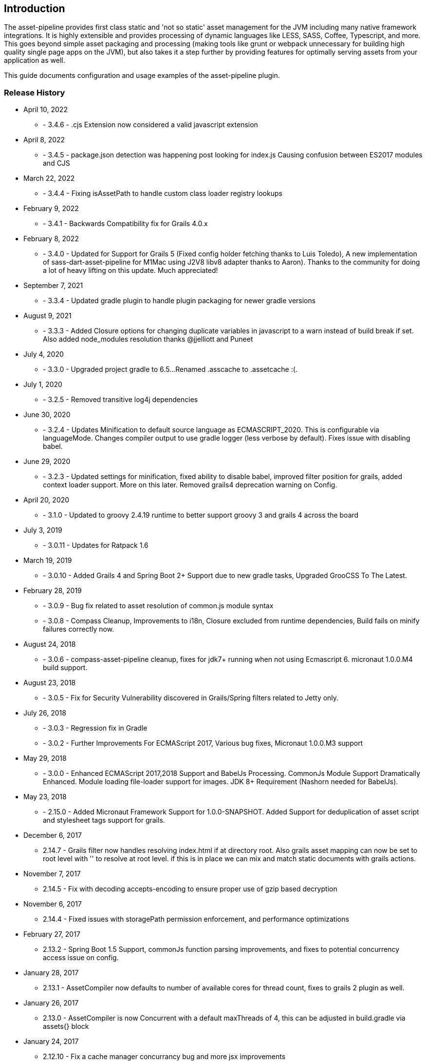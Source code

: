 [[introduction]]
== Introduction

The asset-pipeline provides first class static and 'not so static' asset management for the JVM including many native framework integrations. It is highly extensible and provides processing of dynamic languages like LESS, SASS, Coffee, Typescript, and more. This goes beyond simple asset packaging and processing (making tools like grunt or webpack unnecessary for building high quality single page apps on the JVM), but also takes it a step further by providing features for optimally serving assets from your application as well.

This guide documents configuration and usage examples of the asset-pipeline plugin.

=== Release History

* April 10, 2022
** - 3.4.6 - .cjs Extension now considered a valid javascript extension
* April 8, 2022
** - 3.4.5 - package.json detection was happening post looking for index.js Causing confusion between ES2017 modules and CJS
* March 22, 2022
** - 3.4.4 - Fixing isAssetPath to handle custom class loader registry lookups
* February 9, 2022
** - 3.4.1 - Backwards Compatibility fix for Grails 4.0.x
* February 8, 2022
** - 3.4.0 - Updated for Support for Grails 5 (Fixed config holder fetching thanks to Luis Toledo), A new implementation of sass-dart-asset-pipeline for M1Mac using J2V8 libv8 adapter thanks to Aaron). Thanks to the community for doing a lot of heavy lifting on this update. Much appreciated!
* September 7, 2021
** - 3.3.4 - Updated gradle plugin to handle plugin packaging for newer gradle versions
* August 9, 2021
** - 3.3.3 - Added Closure options for changing duplicate variables in javascript to a warn instead of build break if set. Also added node_modules resolution thanks @jjelliott and Puneet
* July 4, 2020
** - 3.3.0 - Upgraded project gradle to 6.5...Renamed .asscache to .assetcache :(.
* July 1, 2020
** - 3.2.5 - Removed transitive log4j dependencies
* June 30, 2020
** - 3.2.4 - Updates Minification to default source language as ECMASCRIPT_2020. This is configurable via languageMode. Changes compiler output to use gradle logger (less verbose by default). Fixes issue with disabling babel.
* June 29, 2020
** - 3.2.3 - Updated settings for minification, fixed ability to disable babel, improved filter position for grails, added context loader support. More on this later. Removed grails4 deprecation warning on Config.
* April 20, 2020
** - 3.1.0 - Updated to groovy 2.4.19 runtime to better support groovy 3 and grails 4 across the board
* July 3, 2019
** - 3.0.11 - Updates for Ratpack 1.6
* March 19, 2019
** - 3.0.10 - Added Grails 4 and Spring Boot 2+ Support due to new gradle tasks, Upgraded GrooCSS To The Latest.
* February 28, 2019
** - 3.0.9 - Bug fix related to asset resolution of common.js module syntax
** - 3.0.8 - Compass Cleanup, Improvements to i18n, Closure excluded from runtime dependencies, Build fails on minify failures correctly now.
* August 24, 2018
** - 3.0.6 - compass-asset-pipeline cleanup, fixes for jdk7+ running when not using Ecmascript 6. micronaut 1.0.0.M4 build support.
* August 23, 2018
** - 3.0.5 - Fix for Security Vulnerability discovered in Grails/Spring filters related to Jetty only.
* July 26, 2018
** - 3.0.3 - Regression fix in Gradle
** - 3.0.2 - Further Improvements For ECMAScript 2017, Various bug fixes, Micronaut 1.0.0.M3 support
* May 29, 2018
** - 3.0.0 - Enhanced ECMAScript 2017,2018 Support and BabelJs Processing. CommonJs Module Support Dramatically Enhanced. Module loading file-loader support for images. JDK 8+ Requirement (Nashorn needed for BabelJs).	
* May 23, 2018
** - 2.15.0 - Added Micronaut Framework Support for 1.0.0-SNAPSHOT. Added Support for deduplication of asset script and stylesheet tags support for grails.
* December 6, 2017
** 2.14.7 - Grails filter now handles resolving index.html if at directory root. Also grails asset mapping can now be set to root level with '' to resolve at root level. if this is in place we can mix and match static documents with grails actions.
* November 7, 2017
** 2.14.5 - Fix with decoding accepts-encoding to ensure proper use of gzip based decryption
* November 6, 2017
** 2.14.4 - Fixed issues with storagePath permission enforcement, and performance optimizations
* February 27, 2017
** 2.13.2 - Spring Boot 1.5 Support, commonJs function parsing improvements, and fixes to potential concurrency access issue on config.
* January 28, 2017
** 2.13.1 - AssetCompiler now defaults to number of available cores for thread count, fixes to grails 2 plugin as well.
* January 26, 2017
** 2.13.0 - AssetCompiler is now Concurrent with a default maxThreads of 4, this can be adjusted in build.gradle via assets{} block
* January 24, 2017
** 2.12.10 - Fix a cache manager concurrancy bug and more jsx improvements
* January 16, 2017
** 2.12.7 - Fixes to jsx-asset-pipeline parsing in comment handling in expressions
** 2.12.6 - Fixes to jsx-asset-pipeline parsing in comment handling in expressions
** * January 12, 2017
** 2.12.5 - Bug fixes in jsx processor
* January 2, 2017
** 2.12.2 - Bug fixes for Spring Boot and CompileStatic issue in AbstractAssetFile
* November 27, 2016
** 2.12.0 - Ecmascript 6 Module Loading Support using (.js.es6 or .jsx.es6) file extensions. Improved CommonJs support. Released at 30k ft!
* October 28, 2016
** 2.11.6 - Fixing gradle bug with multiproject builds including assets from other projects.
* October 27, 2016
** 2.11.5 - Improvements to JSX Transpiler with attribute value parsing
* October 20, 2016
** 2.11.4 - Resolving Issue with tomcat grails container mode and assetResourceLocator
* October 12, 2016
** 2.11.3 - Improvements to ratpack as well as several merged bug fixes.
* August 27, 2016
** 2.11.2 - Resolving issue with jsass not expiring cache dependencies. Also fixing bug in commonJs lib and allowing a config option to turn off commonJs.
* August 14, 2016
** 2.11.0 - Fixing Relative CommonJS Resolution and improving React JSX Parser to support newlines in assignment expressions. Also added JSX Parser Exception error handling
* August 5, 2016
** 2.10.2 - Improvements to CommonJS Cache Dependencies, Fixes to Cache Headers, and Relative URL replacement in HTML files
** August 1, 2016
** 2.10.1 - Fixes for JSX and CommonJS
* July 28, 2016
** 2.10.0 - Added JSX Asset Pipeline Module and ES6 Support
* June 16, 2016
** 2.9.4 Release - Bug fixes with grails bootup and copying files to external folder.
** 2.9.3 Release - Bug fixes with grails bootup and copying files to external folder.
** 2.9.2 Release - Bug fixes with grails bootup and copying files to external folder.
* June 3, 2016
** 2.10.0 Release - Adds asset_url() method to javascript processing for resolving assets with properly digested names within your javascript files. See Concepts section on Relative Urls.
* May 24, 2016
** 2.9.1 Release - Fixes asset resolution issues with libsass in sass-asset-pipeline
* May 23, 2016
** 2.9.0 Release - sass-asset-pipeline moved to compass-asset-pipeline and new sass-asset-pipeline using jsass (libsass) added. New Documentation and Website release.
* April 22, 2016
** 2.8.0 Release - Bug fixes, New classpath resolver for binary plugin require_tree support. New asset-defer option for javascript taglib.
** 3.2.0 Release - Exploded plugin support, and jarTaskName support. Bug fixes, New classpath resolver for binary plugin require_tree support. New asset-defer option for javascript taglib.
** April 5, 2016
** 3.1.3 , 2.7.4 Release - Fixes for webjar asset resolution or any binary dependency
** March 24, 2016
** 3.1.2 Release - More aggressive closing of open file handles in Servlet filter for more efficient use of resources
** 2.7.2 Release - More aggressive closing of open file handles in Servlet filter for more efficient use of resources
** March 9, 2016
** 3.1.1 Release - Improvements to compile time performance,fixed bootstrap bug, reducing open file handles
** 2.7.2 Release - Improvements to compile time performance, fixed bootstrap bug, and moving of .asscache to target folder
** March 4, 2016
** 2.7.0 Release - Fixes bugs in filter and compiler
** 3.1.0 Release - 2.7.0 release of core for grails 3.1
* Nobember 24, 2015
** 2.6.7 Release - Core version bump with fixes for less4j and regex excludes support
** 3.0.15 (grails3) Release - Core version bump with fixes for less4j and regex excludes support
* November 16, 2015
** 3.0.14 (grails3) Release - Fixes a bug in SpringClassPath Resolver related to require_tree
** 2.6.6 Release - Fixes a bug in SpringClassPath resolver related to require_tree
** 3.0.12 (grails3) Release - Fixes to compile time performance and runtime using stream buffers
** 2.6.4 Release - Improved compile time performance
* November 11, 2015
** 3.0.11 (grails3) Release - Fixes to thread safety, and compile static fixes.
* October 22, 2015
** 3.0.10 (grails3) Release - Cleaned up debug output
** 3.0.9 (grails3) Release - Asset Compiler is now streaming for binary files. Lower memory usage, faster builds. Production asset serving now caches resources for more speed. Fixed AssetResourceLocator in production mode
* October 21, 2015
** 2.6.2 Release - less4j dependency updates for less Module
* October 6, 2015
** 2.5.9 Release - More fixes to AssetResourceLocator
* October 5, 2015
** 2.5.8 Release - More features for Last Modified date and If-Last-Modified headers. Also core bump with fixes for build phase
* October 3, 2015
** 2.5.6 Release - Fixing bug in asset filter for cache
** 2.5.6 Release - Fixing bug in asset filter for cache
** 2.5.5 Release - Asset Compiler is now streaming for binary files. Lower memory usage, faster builds. Production asset serving now caches resources for more speed. Fixed AssetResourceLocator in production mode
* October 2, 2015
** 2.5.4 Release - More enhancements to Last Modified headers, also fixes for jar resolution.
* September 29, 2015
** 2.5.2 Release - Add Last Modified Header as well as fixes to assetPathExists taglib
* August 21, 2015
** 3.0.8 Release - Added bundle=true attribute option to javascript and stylesheet taglib.
** 2.5.1 Release - Added bundle=true attribute option to javascript and stylesheet taglib.
* August 13, 2015
** 2.5.0 Release - Development Runtime cache is now persisted for faster load times! Gradle enhancements for resolvers and deduplicated plugins. Can also now include non digested files in war if needed. Added skipNonDigests config option.
* July 30, 2015
** 3.0.6 Grails3 Release - Fixes issues with extracted WAR containers
* July 29, 2015
** 2.4.3 Release - Fixes for gradle plugin portal only
** 2.4.2 Release - Fixes bug in CSS and HTML Relative URL digest replacement being inaccurate
* July 28, 2015
** 2.4.0 Release - Fixes bug in asset resolvers being overly aggressive about matching files with wrong extension type.
* July 2, 2015
** 2.3.9 Release - Fix in _AssetCompile gant script for buildDir, bad quotation used around string
* June 30, 2015
** 2.3.8 Release - Fixes Jar asset injection for gradle and grails 3.x when assets.compileDir is non standard.
** 3.0.2 Grails 3 Module - Updated to work with changes to public class directives in core.
* June 27, 2015
** 2.3.7 Release - Fixes to relative path replacement in css/html. Improvements in Angular @ngInject minification. Support for custom directives on files (i.e. //=wrapped)
* June 19, 2015
** 2.3.2 Release - Fixes for html processor and performance improvements in css processor
* June 18, 2015
** 2.3.0 Release - HtmlProcessor can now recalculate relative urls with digests on processing of static html. Fixed issues with classpath file resolution and cache. Better gradle support, boot support, and ratpack support.
* June 16, 2015
** 2.2.5 Release - Fixing classpath resolution bug with cache.
* May 31, 2015
** 2.2.3 Release - No longer storing non digest versions in war file, cutting overhead in half. Also removed Commons i/o dependency. Faster byte stream.
* May 29, 2015
** 2.2.2 Release - Also now scans 'provided' jar dependencies
** 2.2.1 Release - Fixed issue with binary plugins in war build not including assets
* March 5, 2015
** 2.1.4 Release - Removed some debug printlns. Whoops!
* February 25, 2015
** 2.1.3 Release - Fixed bug preventing images / non processable entities from being loaded from binary plugins.
** 2.1.2 Release - Performance Improvement on scanning classpath for binary plugin assets
* January 28, 2015
** 2.1.1 Release - Fixed Binary / Classpath Resolver Support. Now scans META-INF/assets, META-INF/static, and META-INF/resources (yes that means webjars).
* January 5, 2015
** 2.1.0 Release - Fixed bug in CSS Processor breaking asset compile
* December 31, 2014
** 2.0.21 Release - Nested Grails related asset-pipeline classes into the asset.pipeline.grails package so that the asset.pipeline package does not get marked reloadable
* December 29, 2014
** 2.0.20 Release - Fixed bug in CSSProcessor and cache digest names, Fixed absolute path issue, documentation improvements, resolver improvements
* December 10, 2014
** 2.0.17 Release - Fixed bug in CSSProcessor for recalculating relative paths
** 2.0.16 Release - Fixed bug on 2nd war compile with Windows Platforms
* December 5, 2014
** 2.0.14 Release - Fixed compileDir for maven based builds
* December 3, 2014
** 2.0.13 Release - Faster Dev Mode, Fixed bug in war build, Fixed Css Processor with image paths. Fixed files with spaces.
** 2.0.11 Release - We no longer export groovy,groovy-templates dependency since grails uses groovy-all
** 2.0.10 Release - Fixed a bug in require_tree directive being a little too grabby. Also fixed windows platform support.
* December 2, 2014
** 2.0.8 Release - Moved to the new Asset-Pipeline-Core library with 2x faster compiling, binary plugin support, sourcemaps and more.
* July 29, 2014
** 1.9.6 Release - Whoops I had a typo. Thanks Travis.ci
* July 29, 2014
** 1.9.5 Release - Fixed Windows Platform Bug in CSS. Upgraded to UglifyJS2.0
* July 11, 2014
** 1.9.3 Release - Fixed ETag Headers for non-digested files, and updated project docs.
* July 10, 2014
** 1.9.2 Release - Fixed bug in cache manager, updated docs.
** 1.9.1 Release - Added commons-io dependency for more recent versions of grails.
* June 28, 2014
** 1.9.0 Release - Added Absolute Image Support, Various bug fixes. Documentation Improvements.
* June 6, 2014
** 1.8.11 Release - require_tree directive now falls back to absolute references if path doesn't exist relatively
* June 1, 2014
** 1.8.10 Release - Added Support for comma delimited require lists
* April 30, 2014
** 1.8.7 Release - ETag Header Support and Vary: Accept-Encoding
* April 29, 2014
** 1.8.6 Release - AssetResourceLocator fix
* April 28, 2014
** 1.8.5 Release - GGTS and STS Eclipse Groovy Compiler Fixes
** 1.8.4 Release - GGTS and STS Eclipse Groovy Compiler Fixes
* October 13, 2013
** 1.0.1 release
* October 28, 2013
** 1.0.2 release
* November 22, 2013
** 1.1.2 Release
** 1.1.3 Release


